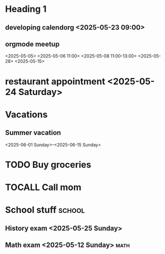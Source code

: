 * Heading 1
** developing calendorg <2025-05-23 09:00>
** orgmode meetup
<2025-05-05>
<2025-05-06 11:00>
<2025-05-08 11:00-13:00>
<2025-05-28> <2025-05-15>

* restaurant appointment <2025-05-24 Saturday>
* Vacations
** Summer vacation 
<2025-06-01 Sunday>--<2025-06-15 Sunday>

* TODO Buy groceries
  SCHEDULED: <2025-05-20 Tuesday>
* TOCALL Call mom
  SCHEDULED: <2025-05-21 Wednesday>

* School stuff :school:
** History exam <2025-05-25 Sunday>
** Math exam <2025-05-12 Sunday> :math:
